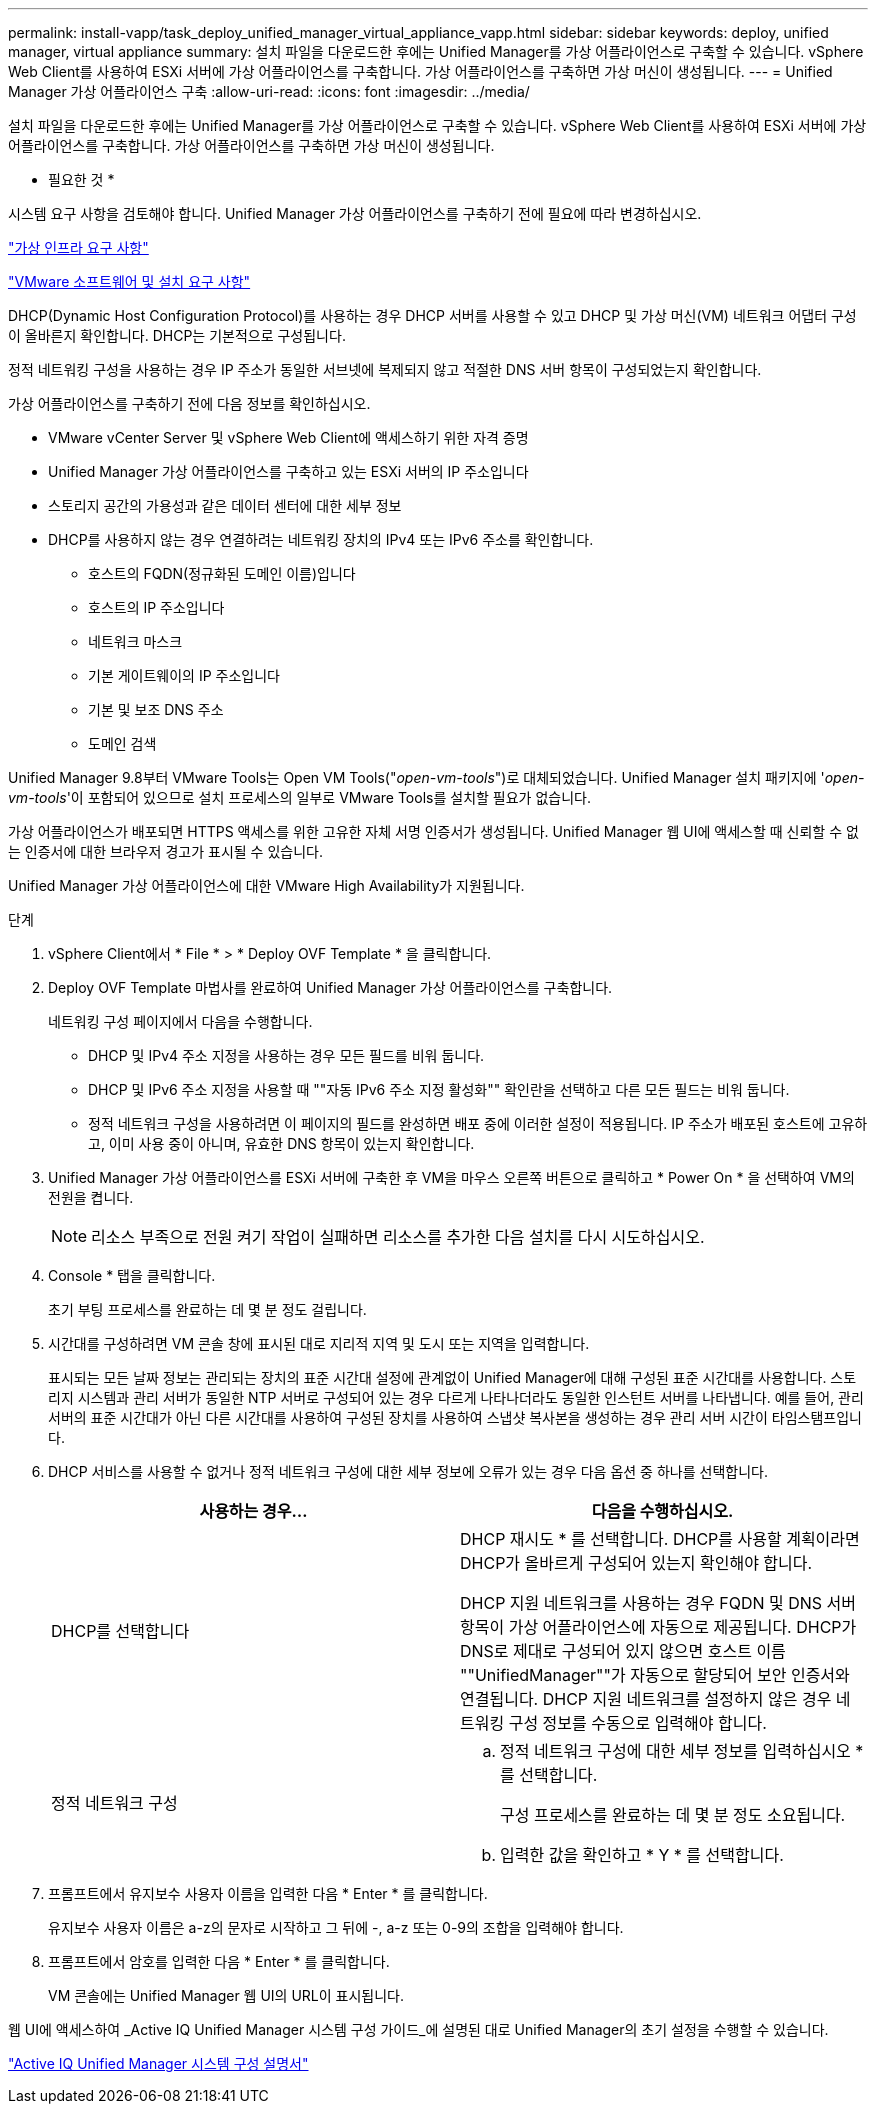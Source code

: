 ---
permalink: install-vapp/task_deploy_unified_manager_virtual_appliance_vapp.html 
sidebar: sidebar 
keywords: deploy, unified manager, virtual appliance 
summary: 설치 파일을 다운로드한 후에는 Unified Manager를 가상 어플라이언스로 구축할 수 있습니다. vSphere Web Client를 사용하여 ESXi 서버에 가상 어플라이언스를 구축합니다. 가상 어플라이언스를 구축하면 가상 머신이 생성됩니다. 
---
= Unified Manager 가상 어플라이언스 구축
:allow-uri-read: 
:icons: font
:imagesdir: ../media/


[role="lead"]
설치 파일을 다운로드한 후에는 Unified Manager를 가상 어플라이언스로 구축할 수 있습니다. vSphere Web Client를 사용하여 ESXi 서버에 가상 어플라이언스를 구축합니다. 가상 어플라이언스를 구축하면 가상 머신이 생성됩니다.

* 필요한 것 *

시스템 요구 사항을 검토해야 합니다. Unified Manager 가상 어플라이언스를 구축하기 전에 필요에 따라 변경하십시오.

link:concept_virtual_infrastructure_or_hardware_system_requirements.html["가상 인프라 요구 사항"]

link:reference_vmware_software_and_installation_requirements.html["VMware 소프트웨어 및 설치 요구 사항"]

DHCP(Dynamic Host Configuration Protocol)를 사용하는 경우 DHCP 서버를 사용할 수 있고 DHCP 및 가상 머신(VM) 네트워크 어댑터 구성이 올바른지 확인합니다. DHCP는 기본적으로 구성됩니다.

정적 네트워킹 구성을 사용하는 경우 IP 주소가 동일한 서브넷에 복제되지 않고 적절한 DNS 서버 항목이 구성되었는지 확인합니다.

가상 어플라이언스를 구축하기 전에 다음 정보를 확인하십시오.

* VMware vCenter Server 및 vSphere Web Client에 액세스하기 위한 자격 증명
* Unified Manager 가상 어플라이언스를 구축하고 있는 ESXi 서버의 IP 주소입니다
* 스토리지 공간의 가용성과 같은 데이터 센터에 대한 세부 정보
* DHCP를 사용하지 않는 경우 연결하려는 네트워킹 장치의 IPv4 또는 IPv6 주소를 확인합니다.
+
** 호스트의 FQDN(정규화된 도메인 이름)입니다
** 호스트의 IP 주소입니다
** 네트워크 마스크
** 기본 게이트웨이의 IP 주소입니다
** 기본 및 보조 DNS 주소
** 도메인 검색




Unified Manager 9.8부터 VMware Tools는 Open VM Tools("_open-vm-tools_")로 대체되었습니다. Unified Manager 설치 패키지에 '_open-vm-tools_'이 포함되어 있으므로 설치 프로세스의 일부로 VMware Tools를 설치할 필요가 없습니다.

가상 어플라이언스가 배포되면 HTTPS 액세스를 위한 고유한 자체 서명 인증서가 생성됩니다. Unified Manager 웹 UI에 액세스할 때 신뢰할 수 없는 인증서에 대한 브라우저 경고가 표시될 수 있습니다.

Unified Manager 가상 어플라이언스에 대한 VMware High Availability가 지원됩니다.

.단계
. vSphere Client에서 * File * > * Deploy OVF Template * 을 클릭합니다.
. Deploy OVF Template 마법사를 완료하여 Unified Manager 가상 어플라이언스를 구축합니다.
+
네트워킹 구성 페이지에서 다음을 수행합니다.

+
** DHCP 및 IPv4 주소 지정을 사용하는 경우 모든 필드를 비워 둡니다.
** DHCP 및 IPv6 주소 지정을 사용할 때 ""자동 IPv6 주소 지정 활성화"" 확인란을 선택하고 다른 모든 필드는 비워 둡니다.
** 정적 네트워크 구성을 사용하려면 이 페이지의 필드를 완성하면 배포 중에 이러한 설정이 적용됩니다. IP 주소가 배포된 호스트에 고유하고, 이미 사용 중이 아니며, 유효한 DNS 항목이 있는지 확인합니다.


. Unified Manager 가상 어플라이언스를 ESXi 서버에 구축한 후 VM을 마우스 오른쪽 버튼으로 클릭하고 * Power On * 을 선택하여 VM의 전원을 켭니다.
+
[NOTE]
====
리소스 부족으로 전원 켜기 작업이 실패하면 리소스를 추가한 다음 설치를 다시 시도하십시오.

====
. Console * 탭을 클릭합니다.
+
초기 부팅 프로세스를 완료하는 데 몇 분 정도 걸립니다.

. 시간대를 구성하려면 VM 콘솔 창에 표시된 대로 지리적 지역 및 도시 또는 지역을 입력합니다.
+
표시되는 모든 날짜 정보는 관리되는 장치의 표준 시간대 설정에 관계없이 Unified Manager에 대해 구성된 표준 시간대를 사용합니다. 스토리지 시스템과 관리 서버가 동일한 NTP 서버로 구성되어 있는 경우 다르게 나타나더라도 동일한 인스턴트 서버를 나타냅니다. 예를 들어, 관리 서버의 표준 시간대가 아닌 다른 시간대를 사용하여 구성된 장치를 사용하여 스냅샷 복사본을 생성하는 경우 관리 서버 시간이 타임스탬프입니다.

. DHCP 서비스를 사용할 수 없거나 정적 네트워크 구성에 대한 세부 정보에 오류가 있는 경우 다음 옵션 중 하나를 선택합니다.
+
[cols="2*"]
|===
| 사용하는 경우... | 다음을 수행하십시오. 


 a| 
DHCP를 선택합니다
 a| 
DHCP 재시도 * 를 선택합니다. DHCP를 사용할 계획이라면 DHCP가 올바르게 구성되어 있는지 확인해야 합니다.

DHCP 지원 네트워크를 사용하는 경우 FQDN 및 DNS 서버 항목이 가상 어플라이언스에 자동으로 제공됩니다. DHCP가 DNS로 제대로 구성되어 있지 않으면 호스트 이름 ""UnifiedManager""가 자동으로 할당되어 보안 인증서와 연결됩니다. DHCP 지원 네트워크를 설정하지 않은 경우 네트워킹 구성 정보를 수동으로 입력해야 합니다.



 a| 
정적 네트워크 구성
 a| 
.. 정적 네트워크 구성에 대한 세부 정보를 입력하십시오 * 를 선택합니다.
+
구성 프로세스를 완료하는 데 몇 분 정도 소요됩니다.

.. 입력한 값을 확인하고 * Y * 를 선택합니다.


|===
. 프롬프트에서 유지보수 사용자 이름을 입력한 다음 * Enter * 를 클릭합니다.
+
유지보수 사용자 이름은 a-z의 문자로 시작하고 그 뒤에 -, a-z 또는 0-9의 조합을 입력해야 합니다.

. 프롬프트에서 암호를 입력한 다음 * Enter * 를 클릭합니다.
+
VM 콘솔에는 Unified Manager 웹 UI의 URL이 표시됩니다.



웹 UI에 액세스하여 _Active IQ Unified Manager 시스템 구성 가이드_에 설명된 대로 Unified Manager의 초기 설정을 수행할 수 있습니다.

link:../config/concept_configure_unified_manager.html["Active IQ Unified Manager 시스템 구성 설명서"]
